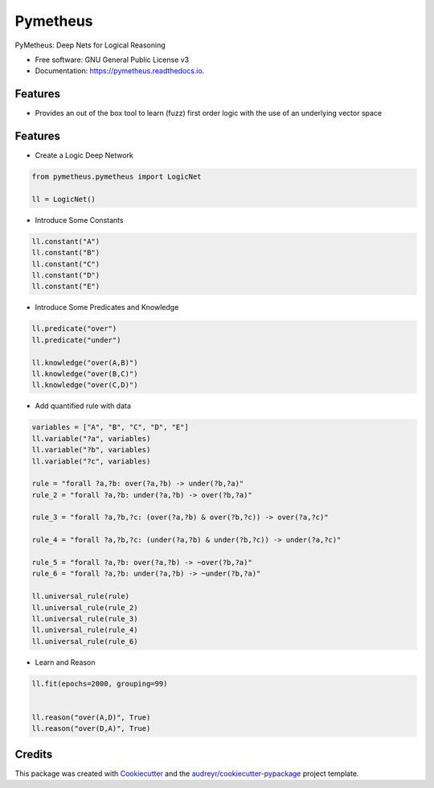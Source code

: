 =========
Pymetheus
=========


.. image:: https://img.shields.io/pypi/v/pymetheus.svg
        :target: https://pypi.python.org/pypi/pymetheus

.. image:: https://img.shields.io/travis/vinid/pymetheus.svg
        :target: https://travis-ci.org/vinid/pymetheus

.. image:: https://readthedocs.org/projects/pymetheus/badge/?version=latest
        :target: https://pymetheus.readthedocs.io/en/latest/?badge=latest
        :alt: Documentation Status




PyMetheus: Deep Nets for Logical Reasoning


* Free software: GNU General Public License v3
* Documentation: https://pymetheus.readthedocs.io.


Features
--------

* Provides an out of the box tool to learn (fuzz) first order logic with the use of an underlying vector space


Features
--------

* Create a Logic Deep Network

.. code-block:: python

    from pymetheus.pymetheus import LogicNet

    ll = LogicNet()
..

* Introduce Some Constants

.. code-block:: python

    ll.constant("A")
    ll.constant("B")
    ll.constant("C")
    ll.constant("D")
    ll.constant("E")
..

* Introduce Some Predicates and Knowledge

.. code-block:: python

    ll.predicate("over")
    ll.predicate("under")

    ll.knowledge("over(A,B)")
    ll.knowledge("over(B,C)")
    ll.knowledge("over(C,D)")
..


* Add quantified rule with data
.. code-block:: python

    variables = ["A", "B", "C", "D", "E"]
    ll.variable("?a", variables)
    ll.variable("?b", variables)
    ll.variable("?c", variables)

    rule = "forall ?a,?b: over(?a,?b) -> under(?b,?a)"
    rule_2 = "forall ?a,?b: under(?a,?b) -> over(?b,?a)"

    rule_3 = "forall ?a,?b,?c: (over(?a,?b) & over(?b,?c)) -> over(?a,?c)"

    rule_4 = "forall ?a,?b,?c: (under(?a,?b) & under(?b,?c)) -> under(?a,?c)"

    rule_5 = "forall ?a,?b: over(?a,?b) -> ~over(?b,?a)"
    rule_6 = "forall ?a,?b: under(?a,?b) -> ~under(?b,?a)"

    ll.universal_rule(rule)
    ll.universal_rule(rule_2)
    ll.universal_rule(rule_3)
    ll.universal_rule(rule_4)
    ll.universal_rule(rule_6)
..

* Learn and Reason

.. code-block:: python

    ll.fit(epochs=2000, grouping=99)


    ll.reason("over(A,D)", True)
    ll.reason("over(D,A)", True)
..

Credits
-------

This package was created with Cookiecutter_ and the `audreyr/cookiecutter-pypackage`_ project template.

.. _Cookiecutter: https://github.com/audreyr/cookiecutter
.. _`audreyr/cookiecutter-pypackage`: https://github.com/audreyr/cookiecutter-pypackage
